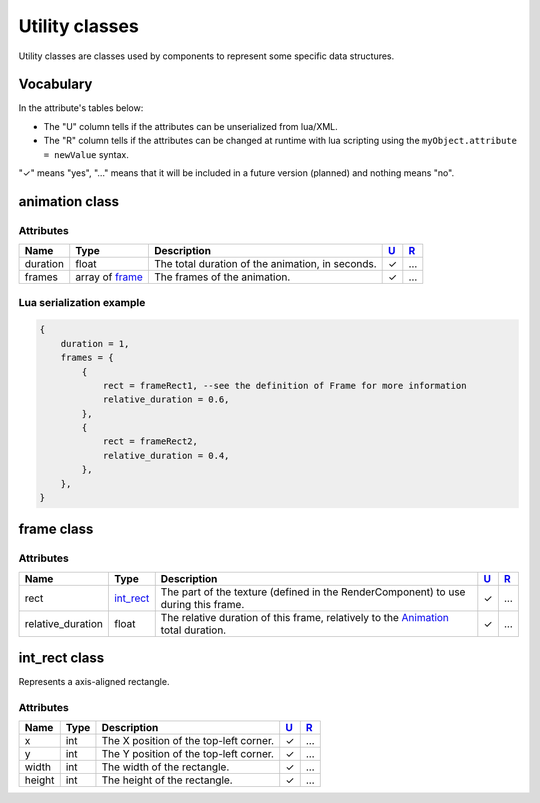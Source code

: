 Utility classes
===============

Utility classes are classes used by components to represent some
specific data structures.

Vocabulary
----------

In the attribute's tables below:

-  The "U" column tells if the attributes can be unserialized from
   lua/XML.
-  The "R" column tells if the attributes can be changed at runtime with
   lua scripting using the ``myObject.attribute = newValue`` syntax.

"✓" means "yes", "…" means that it will be included in a future version
(planned) and nothing means "no".

animation class
---------------

Attributes
^^^^^^^^^^

+------------+-------------------------------------+----------------------------------------------------+-----------------------+-----------------------+
| Name       | Type                                | Description                                        | `U <#vocabulary>`__   | `R <#vocabulary>`__   |
+============+=====================================+====================================================+=======================+=======================+
| duration   | float                               | The total duration of the animation, in seconds.   | ✓                     | …                     |
+------------+-------------------------------------+----------------------------------------------------+-----------------------+-----------------------+
| frames     | array of `frame <#frame-class>`__   | The frames of the animation.                       | ✓                     | …                     |
+------------+-------------------------------------+----------------------------------------------------+-----------------------+-----------------------+

Lua serialization example
^^^^^^^^^^^^^^^^^^^^^^^^^

.. code:: lua

    {
        duration = 1,
        frames = {
            {
                rect = frameRect1, --see the definition of Frame for more information
                relative_duration = 0.6,
            },
            {
                rect = frameRect2,
                relative_duration = 0.4,
            },
        },
    }

frame class
-----------

Attributes
^^^^^^^^^^

+----------------------+-----------------------------------+-----------------------------------------------------------------------------------------------------------+-----------------------+-----------------------+
| Name                 | Type                              | Description                                                                                               | `U <#vocabulary>`__   | `R <#vocabulary>`__   |
+======================+===================================+===========================================================================================================+=======================+=======================+
| rect                 | `int\_rect <#int_rect-class>`__   | The part of the texture (defined in the RenderComponent) to use during this frame.                        | ✓                     | …                     |
+----------------------+-----------------------------------+-----------------------------------------------------------------------------------------------------------+-----------------------+-----------------------+
| relative\_duration   | float                             | The relative duration of this frame, relatively to the `Animation <#animation-class>`__ total duration.   | ✓                     | …                     |
+----------------------+-----------------------------------+-----------------------------------------------------------------------------------------------------------+-----------------------+-----------------------+

int\_rect class
---------------

Represents a axis-aligned rectangle.

Attributes
^^^^^^^^^^

+----------+--------+------------------------------------------+-----------------------+-----------------------+
| Name     | Type   | Description                              | `U <#vocabulary>`__   | `R <#vocabulary>`__   |
+==========+========+==========================================+=======================+=======================+
| x        | int    | The X position of the top-left corner.   | ✓                     | …                     |
+----------+--------+------------------------------------------+-----------------------+-----------------------+
| y        | int    | The Y position of the top-left corner.   | ✓                     | …                     |
+----------+--------+------------------------------------------+-----------------------+-----------------------+
| width    | int    | The width of the rectangle.              | ✓                     | …                     |
+----------+--------+------------------------------------------+-----------------------+-----------------------+
| height   | int    | The height of the rectangle.             | ✓                     | …                     |
+----------+--------+------------------------------------------+-----------------------+-----------------------+
